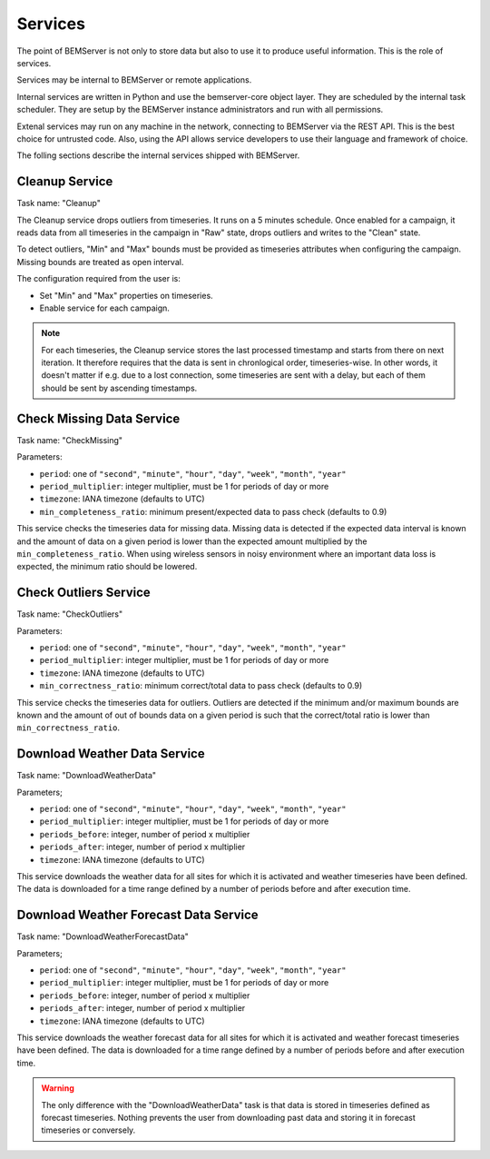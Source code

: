 .. _services:

========
Services
========

The point of BEMServer is not only to store data but also to use it to produce
useful information. This is the role of services.

Services may be internal to BEMServer or remote applications.

Internal services are written in Python and use the bemserver-core object
layer. They are scheduled by the internal task scheduler. They are setup by the
BEMServer instance administrators and run with all permissions.

Extenal services may run on any machine in the network, connecting to BEMServer
via the REST API. This is the best choice for untrusted code. Also, using the
API allows service developers to use their language and framework of choice.

The folling sections describe the internal services shipped with BEMServer.

Cleanup Service
===============

Task name: "Cleanup"

The Cleanup service drops outliers from timeseries. It runs on a 5 minutes
schedule. Once enabled for a campaign, it reads data from all timeseries in the
campaign in "Raw" state, drops outliers and writes to the "Clean" state.

To detect outliers, "Min" and "Max" bounds must be provided as timeseries
attributes when configuring the campaign. Missing bounds are treated as open
interval.

The configuration required from the user is:

- Set "Min" and "Max" properties on timeseries.
- Enable service for each campaign.

.. note::

   For each timeseries, the Cleanup service stores the last processed timestamp
   and starts from there on next iteration. It therefore requires that the data
   is sent in chronlogical order, timeseries-wise. In other words, it doesn't
   matter if e.g. due to a lost connection, some timeseries are sent with a
   delay, but each of them should be sent by ascending timestamps.

Check Missing Data Service
==========================

Task name: "CheckMissing"

Parameters:

- ``period``: one of ``"second"``, ``"minute"``, ``"hour"``, ``"day"``,
  ``"week"``, ``"month"``, ``"year"``
- ``period_multiplier``: integer multiplier, must be 1 for periods of day or more
- ``timezone``: IANA timezone (defaults to UTC)
- ``min_completeness_ratio``: minimum present/expected data to pass check
  (defaults to 0.9)

This service checks the timeseries data for missing data. Missing data is
detected if the expected data interval is known and the amount of data on a
given period is lower than the expected amount multiplied by the
``min_completeness_ratio``. When using wireless sensors in noisy environment
where an important data loss is expected, the minimum ratio should be lowered.

Check Outliers Service
======================

Task name: "CheckOutliers"

Parameters:

- ``period``: one of ``"second"``, ``"minute"``, ``"hour"``, ``"day"``,
  ``"week"``, ``"month"``, ``"year"``
- ``period_multiplier``: integer multiplier, must be 1 for periods of day or more
- ``timezone``: IANA timezone (defaults to UTC)
- ``min_correctness_ratio``: minimum correct/total data to pass check
  (defaults to 0.9)

This service checks the timeseries data for outliers. Outliers are detected if
the minimum and/or maximum bounds are known and the amount of out of bounds data
on a given period is such that the correct/total ratio is lower than
``min_correctness_ratio``.

Download Weather Data Service
=============================

Task name: "DownloadWeatherData"

Parameters;

- ``period``: one of ``"second"``, ``"minute"``, ``"hour"``, ``"day"``,
  ``"week"``, ``"month"``, ``"year"``
- ``period_multiplier``: integer multiplier, must be 1 for periods of day or more
- ``periods_before``: integer, number of period x multiplier
- ``periods_after``: integer, number of period x multiplier
- ``timezone``: IANA timezone (defaults to UTC)

This service downloads the weather data for all sites for which it is activated
and weather timeseries have been defined. The data is downloaded for a time
range defined by a number of periods before and after execution time.

Download Weather Forecast Data Service
======================================

Task name: "DownloadWeatherForecastData"

Parameters;

- ``period``: one of ``"second"``, ``"minute"``, ``"hour"``, ``"day"``,
  ``"week"``, ``"month"``, ``"year"``
- ``period_multiplier``: integer multiplier, must be 1 for periods of day or more
- ``periods_before``: integer, number of period x multiplier
- ``periods_after``: integer, number of period x multiplier
- ``timezone``: IANA timezone (defaults to UTC)

This service downloads the weather forecast data for all sites for which it is
activated and weather forecast timeseries have been defined. The data is downloaded
for a time range defined by a number of periods before and after execution time.

.. warning::
    The only difference with the "DownloadWeatherData" task is that data is stored
    in timeseries defined as forecast timeseries. Nothing prevents the user from
    downloading past data and storing it in forecast timeseries or conversely.
